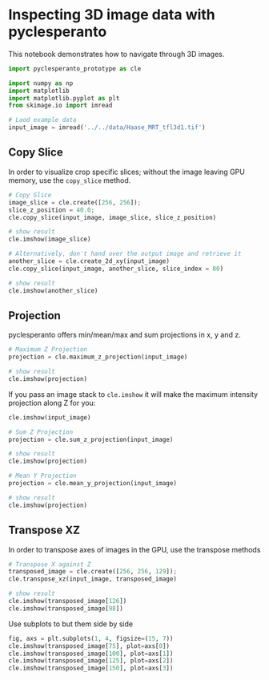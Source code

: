 * Inspecting 3D image data with pyclesperanto
  :PROPERTIES:
  :CUSTOM_ID: inspecting-3d-image-data-with-pyclesperanto
  :END:
This notebook demonstrates how to navigate through 3D images.

#+begin_src python
import pyclesperanto_prototype as cle

import numpy as np
import matplotlib
import matplotlib.pyplot as plt
from skimage.io import imread
#+end_src

#+begin_src python
# Laod example data
input_image = imread('../../data/Haase_MRT_tfl3d1.tif')
#+end_src

** Copy Slice
   :PROPERTIES:
   :CUSTOM_ID: copy-slice
   :END:
In order to visualize crop specific slices; without the image leaving
GPU memory, use the =copy_slice= method.

#+begin_src python
# Copy Slice
image_slice = cle.create([256, 256]);
slice_z_position = 40.0;
cle.copy_slice(input_image, image_slice, slice_z_position)

# show result
cle.imshow(image_slice)
#+end_src

[[file:21ed85d318d43402452fadd1d843524884924e79.png]]

#+begin_src python
# Alternatively, don't hand over the output image and retrieve it
another_slice = cle.create_2d_xy(input_image)
cle.copy_slice(input_image, another_slice, slice_index = 80)

# show result
cle.imshow(another_slice)
#+end_src

[[file:ca5330a8d4a3d450de07b05ddfa95fc6bf4f1f58.png]]

** Projection
   :PROPERTIES:
   :CUSTOM_ID: projection
   :END:
pyclesperanto offers min/mean/max and sum projections in x, y and z.

#+begin_src python
# Maximum Z Projection
projection = cle.maximum_z_projection(input_image)

# show result
cle.imshow(projection)
#+end_src

[[file:a294a427cd5aec1979149f2c9a69f0f9b089beca.png]]

If you pass an image stack to =cle.imshow= it will make the maximum
intensity projection along Z for you:

#+begin_src python
cle.imshow(input_image)
#+end_src

[[file:a294a427cd5aec1979149f2c9a69f0f9b089beca.png]]

#+begin_src python
# Sum Z Projection
projection = cle.sum_z_projection(input_image)

# show result
cle.imshow(projection)
#+end_src

[[file:285bcbcc274c297ace67480b7e5468680d6bdc52.png]]

#+begin_src python
# Mean Y Projection
projection = cle.mean_y_projection(input_image)

# show result
cle.imshow(projection)
#+end_src

[[file:ab9184ec8ea34bae50e322ced4efc07e6294eee2.png]]

** Transpose XZ
   :PROPERTIES:
   :CUSTOM_ID: transpose-xz
   :END:
In order to transpose axes of images in the GPU, use the transpose
methods

#+begin_src python
# Transpose X against Z
transposed_image = cle.create([256, 256, 129]);
cle.transpose_xz(input_image, transposed_image)

# show result
cle.imshow(transposed_image[126])
cle.imshow(transposed_image[98])
#+end_src

[[file:73c396ce184a06584e084b8523d588c0367b9788.png]]

[[file:1abc1e1ff5d7eb3e4a1dd261911ead945d588dd3.png]]

Use subplots to but them side by side

#+begin_src python
fig, axs = plt.subplots(1, 4, figsize=(15, 7))
cle.imshow(transposed_image[75], plot=axs[0])
cle.imshow(transposed_image[100], plot=axs[1])
cle.imshow(transposed_image[125], plot=axs[2])
cle.imshow(transposed_image[150], plot=axs[3])
#+end_src

[[file:51be570d5579409336b05508bc5eb82fd97ea418.png]]

#+begin_src python
#+end_src

